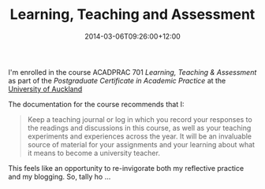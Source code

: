 #+title: Learning, Teaching and Assessment
#+slug: learning-teaching-and-assessment
#+date: 2014-03-06T09:26:00+12:00
#+lastmod: 2014-03-06T09:26:00+12:00
#+categories[]: Teaching
#+tags[]: ACADPRAC701
#+draft: False

I'm enrolled in the course ACADPRAC 701 /Learning, Teaching & Assessment/ as part of the /Postgraduate Certificate in Academic Practice/ at the [[https://www.auckland.ac.nz][University of Auckland]]

The documentation for the course recommends that I:

#+BEGIN_QUOTE

Keep a teaching journal or log in which you record your responses to the readings and discussions in this course, as well as your teaching experiments and experiences across the year. It will be an invaluable source of material for your assignments and your learning about what it means to become a university teacher.

#+END_QUOTE

This feels like an opportunity to re-invigorate both my reflective practice and my blogging. So, tally ho ...
